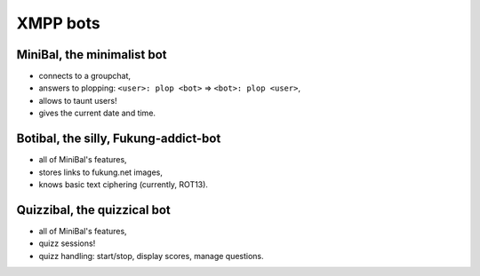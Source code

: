 XMPP bots
=========

MiniBal, the minimalist bot
---------------------------

* connects to a groupchat,
* answers to plopping: ``<user>: plop <bot>`` => ``<bot>: plop <user>``,
* allows to taunt users!
* gives the current date and time.

Botibal, the silly, Fukung-addict-bot
-------------------------------------

* all of MiniBal's features,
* stores links to fukung.net images,
* knows basic text ciphering (currently, ROT13).

Quizzibal, the quizzical bot
----------------------------

* all of MiniBal's features,
* quizz sessions!
* quizz handling: start/stop, display scores, manage questions.
